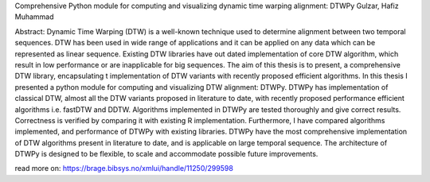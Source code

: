 Comprehensive Python module for computing and visualizing dynamic time warping alignment: DTWPy
Gulzar, Hafiz Muhammad

Abstract:
Dynamic Time Warping (DTW) is a well-known technique used to determine alignment between two temporal sequences. DTW has been used in wide range of applications and it can be applied on any data which can be represented as linear sequence. Existing DTW libraries have out dated implementation of core DTW algorithm, which result in low performance or are inapplicable for big sequences. The aim of this thesis is to present, a comprehensive DTW library, encapsulating t implementation of DTW variants with recently proposed efficient algorithms. In this thesis I presented a python module for computing and visualizing DTW alignment: DTWPy. DTWPy has implementation of classical DTW, almost all the DTW variants proposed in literature to date, with recently proposed performance efficient algorithms i.e. fastDTW and DDTW. Algorithms implemented in DTWPy are tested thoroughly and give correct results. Correctness is verified by comparing it with existing R implementation. Furthermore, I have compared algorithms implemented, and performance of DTWPy with existing libraries. DTWPy have the most comprehensive implementation of DTW algorithms present in literature to date, and is applicable on large temporal sequence. The architecture of DTWPy is designed to be flexible, to scale and accommodate possible future improvements.


read more on: https://brage.bibsys.no/xmlui/handle/11250/299598


